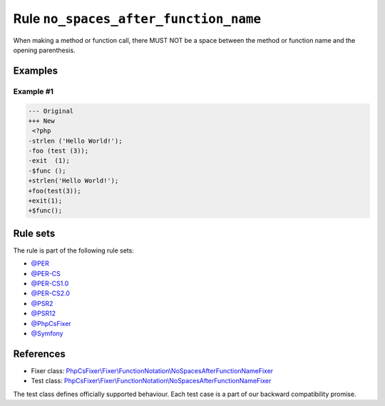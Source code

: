 ======================================
Rule ``no_spaces_after_function_name``
======================================

When making a method or function call, there MUST NOT be a space between the
method or function name and the opening parenthesis.

Examples
--------

Example #1
~~~~~~~~~~

.. code-block:: diff

   --- Original
   +++ New
    <?php
   -strlen ('Hello World!');
   -foo (test (3));
   -exit  (1);
   -$func ();
   +strlen('Hello World!');
   +foo(test(3));
   +exit(1);
   +$func();

Rule sets
---------

The rule is part of the following rule sets:

- `@PER <./../../ruleSets/PER.rst>`_
- `@PER-CS <./../../ruleSets/PER-CS.rst>`_
- `@PER-CS1.0 <./../../ruleSets/PER-CS1.0.rst>`_
- `@PER-CS2.0 <./../../ruleSets/PER-CS2.0.rst>`_
- `@PSR2 <./../../ruleSets/PSR2.rst>`_
- `@PSR12 <./../../ruleSets/PSR12.rst>`_
- `@PhpCsFixer <./../../ruleSets/PhpCsFixer.rst>`_
- `@Symfony <./../../ruleSets/Symfony.rst>`_

References
----------

- Fixer class: `PhpCsFixer\\Fixer\\FunctionNotation\\NoSpacesAfterFunctionNameFixer <./../../../src/Fixer/FunctionNotation/NoSpacesAfterFunctionNameFixer.php>`_
- Test class: `PhpCsFixer\\Fixer\\FunctionNotation\\NoSpacesAfterFunctionNameFixer <./../../../tests/Fixer/FunctionNotation/NoSpacesAfterFunctionNameFixerTest.php>`_

The test class defines officially supported behaviour. Each test case is a part of our backward compatibility promise.
